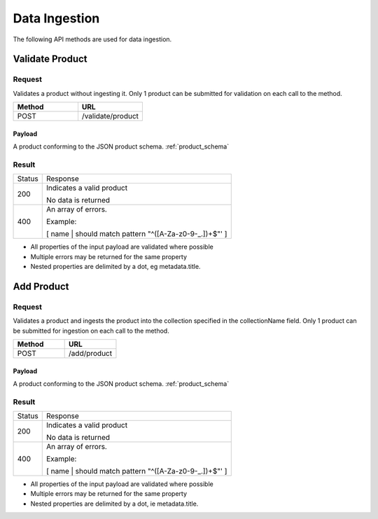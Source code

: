 ﻿Data Ingestion
**************

The following API methods are used for data ingestion.

Validate Product
================

Request
-------

Validates a product without ingesting it.  Only 1 product can be submitted for validation on each call to the method.

.. csv-table::
   :header: "Method", "URL"
   :widths: 20, 20

   "POST", "/validate/product"

Payload
^^^^^^^

A product conforming to the JSON product schema. :ref:`product_schema`

Result
------
+--------+-----------------------------------------------------------------------------------------+
| Status | Response                                                                                |
+--------+-----------------------------------------------------------------------------------------+
| 200    | Indicates a valid product                                                               |
|        |                                                                                         |
|        | No data is returned                                                                     |
+--------+-----------------------------------------------------------------------------------------+
| 400    | An array of errors.                                                                     |
|        |                                                                                         |
|        | Example:                                                                                |
|        |                                                                                         |
|        | [ name | should match pattern "^([A-Za-z0-9-_.])+$"' ]                                  |
+--------+-----------------------------------------------------------------------------------------+

* All properties of the input payload are validated where possible
* Multiple errors may be returned for the same property
* Nested properties are delimited by a dot, eg metadata.title.

Add Product
===========

Request
-------

Validates a product and ingests the product into the collection specified in the collectionName field. Only 1 product can be submitted for ingestion on each call to the method.

.. csv-table::
   :header: "Method", "URL"
   :widths: 20, 20

   "POST", "/add/product"

Payload
^^^^^^^

A product conforming to the JSON product schema. :ref:`product_schema`

Result
------
+--------+-----------------------------------------------------------------------------------------+
| Status | Response                                                                                |
+--------+-----------------------------------------------------------------------------------------+
| 200    | Indicates a valid product                                                               |
|        |                                                                                         |
|        | No data is returned                                                                     |
+--------+-----------------------------------------------------------------------------------------+
| 400    | An array of errors.                                                                     |
|        |                                                                                         |
|        | Example:                                                                                |
|        |                                                                                         |
|        | [ name | should match pattern "^([A-Za-z0-9-_.])+$"' ]                                  |
+--------+-----------------------------------------------------------------------------------------+

* All properties of the input payload are validated where possible
* Multiple errors may be returned for the same property
* Nested properties are delimited by a dot, ie metadata.title.
